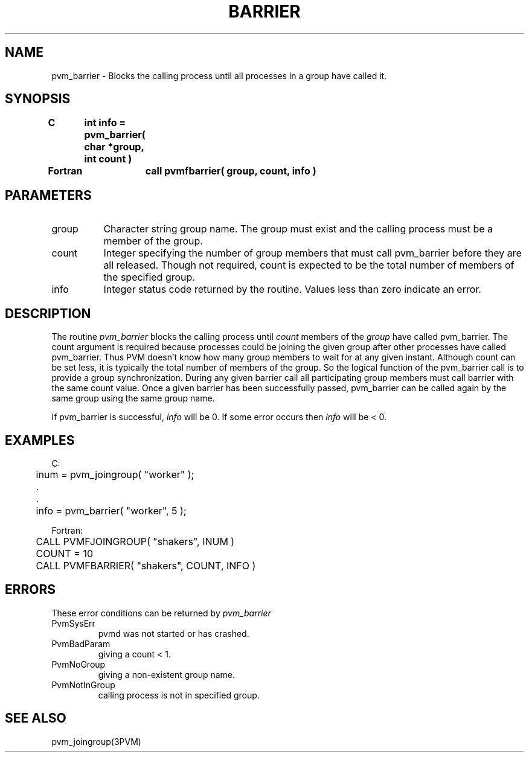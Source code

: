 .\" $Id: pvm_barrier.3,v 1.1 1996/09/23 22:01:02 pvmsrc Exp $
.TH BARRIER 3PVM "30 August, 1993" "" "PVM Version 3.4"
.SH NAME
pvm_barrier \- Blocks the calling process until all processes
in a group have called it.

.SH SYNOPSIS
.nf
.ft B
C	int info = pvm_barrier( char *group, int count )
.br

Fortran	call pvmfbarrier( group, count, info )
.fi

.SH PARAMETERS
.IP group 0.8i
Character string group name. The group must exist and the
calling process must be a member of the group.
.br
.IP count
Integer specifying the number of group members that must call
pvm_barrier before they are all released. Though not required,
count is expected to be the total number of members of the
specified group.
.br
.IP info
Integer status code returned by the routine.
Values less than zero indicate an error.

.SH DESCRIPTION
The routine
.I pvm_barrier
blocks the calling process until
.I count
members of the
.I group
have called pvm_barrier.
The count argument is required because processes could be
joining the given group after other processes have called
pvm_barrier. Thus PVM doesn't know how many group members
to wait for at any given instant. Although count can be set less,
it is typically the total number of members of the group.
So the logical function of the pvm_barrier call
is to provide a group synchronization.
During any given barrier call all participating group members
must call barrier with the same count value.
Once a given barrier has been successfully passed,
pvm_barrier can be called again by the same group using the same
group name.
.PP
If pvm_barrier is successful,
.I info
will be 0. If some error occurs then
.I info
will be < 0.

.SH EXAMPLES
.nf
C:
	inum = pvm_joingroup( "worker" );
	        .
	        .
	info = pvm_barrier( "worker", 5 );
.sp
Fortran:
	CALL PVMFJOINGROUP( "shakers", INUM )
	COUNT = 10
	CALL PVMFBARRIER( "shakers", COUNT, INFO )
.fi

.SH ERRORS
These error conditions can be returned by
.I pvm_barrier
.IP PvmSysErr
pvmd was not started or has crashed.
.IP PvmBadParam
giving a count < 1.
.IP PvmNoGroup
giving a non-existent group name.
.IP PvmNotInGroup
calling process is not in specified group.
.PP
.SH SEE ALSO
pvm_joingroup(3PVM)
